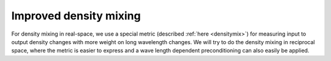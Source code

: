 Improved density mixing
=======================

For density mixing in real-space, we use a special metric (described
:ref:`here <densitymix>`) for measuring input to output density
changes with more weight on long wavelength changes.  We will try to
do the density mixing in reciprocal space, where the metric is easier
to express and a wave length dependent preconditioning can also easily
be applied.
